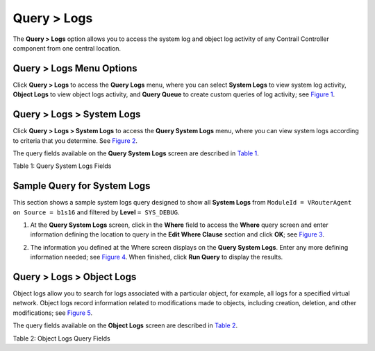 .. _query--logs:

Query > Logs
============

 

.. raw:: html

   <div id="intro">

.. raw:: html

   <div class="mini-toc-intro">

The **Query > Logs** option allows you to access the system log and
object log activity of any Contrail Controller component from one
central location.

.. raw:: html

   </div>

.. raw:: html

   </div>

.. _query--logs-menu-options:

Query > Logs Menu Options
-------------------------

Click **Query > Logs** to access the **Query Logs** menu, where you can
select **System Logs** to view system log activity, **Object Logs** to
view object logs activity, and **Query Queue** to create custom queries
of log activity; see
`Figure 1 <monitoring-syslog-vnc.html#query-syslog-menu>`__.

|Figure 1: Query > Logs|

.. _query--logs--system-logs:

Query > Logs > System Logs
--------------------------

Click **Query > Logs > System Logs** to access the **Query System Logs**
menu, where you can view system logs according to criteria that you
determine. See `Figure 2 <monitoring-syslog-vnc.html#query-syslog>`__.

|Figure 2: Query > Logs > System Logs|

The query fields available on the **Query System Logs** screen are
described in `Table 1 <monitoring-syslog-vnc.html#syslog-table>`__.

Table 1: Query System Logs Fields

.. raw:: html

   <table data-cellspacing="0" style="border-top:thin solid black;" width="99%">
   <colgroup>
   <col style="width: 50%" />
   <col style="width: 50%" />
   </colgroup>
   <thead>
   <tr class="header">
   <th style="text-align: left;"><p>Field</p></th>
   <th style="text-align: left;"><p>Description</p></th>
   </tr>
   </thead>
   <tbody>
   <tr class="odd">
   <td style="text-align: left;"><p><strong>Time Range</strong></p></td>
   <td style="text-align: left;"><p>Select a range of time for which to see the system logs:</p>
   <ul>
   <li><p>Last 10 Mins</p></li>
   <li><p>Last 30 Mins</p></li>
   <li><p>Last 1 Hr</p></li>
   <li><p>Last 6 Hrs</p></li>
   <li><p>Last 12 Hrs</p></li>
   <li><p>Custom</p></li>
   </ul>
   <p>If you click Custom, enter a desired time range in two new fields: <strong>From Time</strong> and <strong>To Time</strong>.</p></td>
   </tr>
   <tr class="even">
   <td style="text-align: left;"><p><strong>Where</strong></p></td>
   <td style="text-align: left;"><p>Click the edit button (pencil icon) to open a query-writing window, where you can specify query values for variables such as Source, Module, MessageType, and the like, in order to retrieve specific information.</p></td>
   </tr>
   <tr class="odd">
   <td style="text-align: left;"><p><strong>Level</strong></p></td>
   <td style="text-align: left;"><p>Select the message severity level to view:</p>
   <ul>
   <li><p>SYS_NOTICE</p></li>
   <li><p>SYS_EMERG</p></li>
   <li><p>SYS_ALERT</p></li>
   <li><p>SYS_CRIT</p></li>
   <li><p>SYS_ERR</p></li>
   <li><p>SYS_WARN</p></li>
   <li><p>SYS_INFO</p></li>
   <li><p>SYS_DEBUG</p></li>
   </ul></td>
   </tr>
   <tr class="even">
   <td style="text-align: left;"><p><strong>Run Query</strong></p></td>
   <td style="text-align: left;"><p>Click this button to retrieve the system logs that match the query. The logs are listed in a box with columns showing the <strong>Time</strong>, <strong>Source</strong>, <strong>Module Id</strong>, <strong>Category</strong>, <strong>Log Type</strong>, and <strong>Log</strong> message.</p></td>
   </tr>
   <tr class="odd">
   <td style="text-align: left;"><p><strong>Export</strong></p></td>
   <td style="text-align: left;"><p>This button appears after you click <strong>Run Query</strong>, allowing you to export the list of system messages to a text/csv file.</p></td>
   </tr>
   </tbody>
   </table>

Sample Query for System Logs
----------------------------

This section shows a sample system logs query designed to show all
**System Logs** from ``ModuleId = VRouterAgent on Source = b1s16`` and
filtered by **Level** ``= SYS_DEBUG``.

1. At the **Query System Logs** screen, click in the **Where** field to
   access the **Where** query screen and enter information defining the
   location to query in the **Edit Where Clause** section and click
   **OK**; see `Figure 3 <monitoring-syslog-vnc.html#sample-query>`__.

   |Figure 3: Edit Where Clause|

2. The information you defined at the Where screen displays on the
   **Query System Logs**. Enter any more defining information needed;
   see `Figure 4 <monitoring-syslog-vnc.html#sample-query2>`__. When
   finished, click **Run Query** to display the results.

   |Figure 4: Sample Query System Logs|

.. _query--logs--object-logs:

Query > Logs > Object Logs
--------------------------

Object logs allow you to search for logs associated with a particular
object, for example, all logs for a specified virtual network. Object
logs record information related to modifications made to objects,
including creation, deletion, and other modifications; see
`Figure 5 <monitoring-syslog-vnc.html#object-tab>`__.

|Figure 5: Query > Logs > Object Logs|

The query fields available on the **Object Logs** screen are described
in `Table 2 <monitoring-syslog-vnc.html#objects-table>`__.

Table 2: Object Logs Query Fields

.. raw:: html

   <table data-cellspacing="0" style="border-top:thin solid black;" width="99%">
   <colgroup>
   <col style="width: 50%" />
   <col style="width: 50%" />
   </colgroup>
   <thead>
   <tr class="header">
   <th style="text-align: left;"><p>Field</p></th>
   <th style="text-align: left;"><p>Description</p></th>
   </tr>
   </thead>
   <tbody>
   <tr class="odd">
   <td style="text-align: left;"><p><strong>Time Range</strong></p></td>
   <td style="text-align: left;"><p>Select a range of time for which to see the logs:</p>
   <ul>
   <li><p>Last 10 Mins</p></li>
   <li><p>Last 30 Mins</p></li>
   <li><p>Last 1 Hr</p></li>
   <li><p>Last 6 Hrs</p></li>
   <li><p>Last 12 Hrs</p></li>
   <li><p>Custom</p></li>
   </ul>
   <p>If you click Custom, enter a desired time range in two new fields: <strong>From Time</strong> and <strong>To Time</strong>.</p></td>
   </tr>
   <tr class="even">
   <td style="text-align: left;"><p><strong>Object Type</strong></p></td>
   <td style="text-align: left;"><p>Select the object type for which to show logs:</p>
   <ul>
   <li><p>Virtual Network</p></li>
   <li><p>Virtual Machine</p></li>
   <li><p>Virtual Router</p></li>
   <li><p>BGP Peer</p></li>
   <li><p>Routing Instance</p></li>
   <li><p>XMPP Connection</p></li>
   </ul></td>
   </tr>
   <tr class="odd">
   <td style="text-align: left;"><p><strong>Object Id</strong></p></td>
   <td style="text-align: left;"><p>Select from a list of available identifiers the name of the object you wish to use.</p></td>
   </tr>
   <tr class="even">
   <td style="text-align: left;"><p><strong>Select</strong></p></td>
   <td style="text-align: left;"><p>Click the edit button (pencil icon) to open a window where you can select searchable types by clicking a checkbox:</p>
   <ul>
   <li><p>ObjectLog</p></li>
   <li><p>SystemLog</p></li>
   </ul></td>
   </tr>
   <tr class="odd">
   <td style="text-align: left;"><p><strong>Where</strong></p></td>
   <td style="text-align: left;"><p>Click the edit button (pencil icon) to open the query-writing window, where you can specify query values for variables such as <strong>Source</strong>, <strong>ModuleId</strong>, and <strong>MessageType</strong>, in order to retrieve information as specific as you wish.</p></td>
   </tr>
   <tr class="even">
   <td style="text-align: left;"><p><strong>Run Query</strong></p></td>
   <td style="text-align: left;"><p>Click this button to retrieve the system logs that match the query. The logs are listed in a box with columns showing the <strong>Time</strong>, <strong>Source</strong>, <strong>Module Id</strong>, <strong>Category</strong>, <strong>Log Type</strong>, and <strong>Log</strong> message.</p></td>
   </tr>
   <tr class="odd">
   <td style="text-align: left;"><p><strong>Export</strong></p></td>
   <td style="text-align: left;"><p>This button appears after you click <strong>Run Query</strong>, allowing you to export the list of system messages to a text/csv file.</p></td>
   </tr>
   </tbody>
   </table>

 

.. |Figure 1: Query > Logs| image:: images/s041893.gif
.. |Figure 2: Query > Logs > System Logs| image:: images/s041894.gif
.. |Figure 3: Edit Where Clause| image:: images/s041895.gif
.. |Figure 4: Sample Query System Logs| image:: images/s041896.gif
.. |Figure 5: Query > Logs > Object Logs| image:: images/s041897.gif
